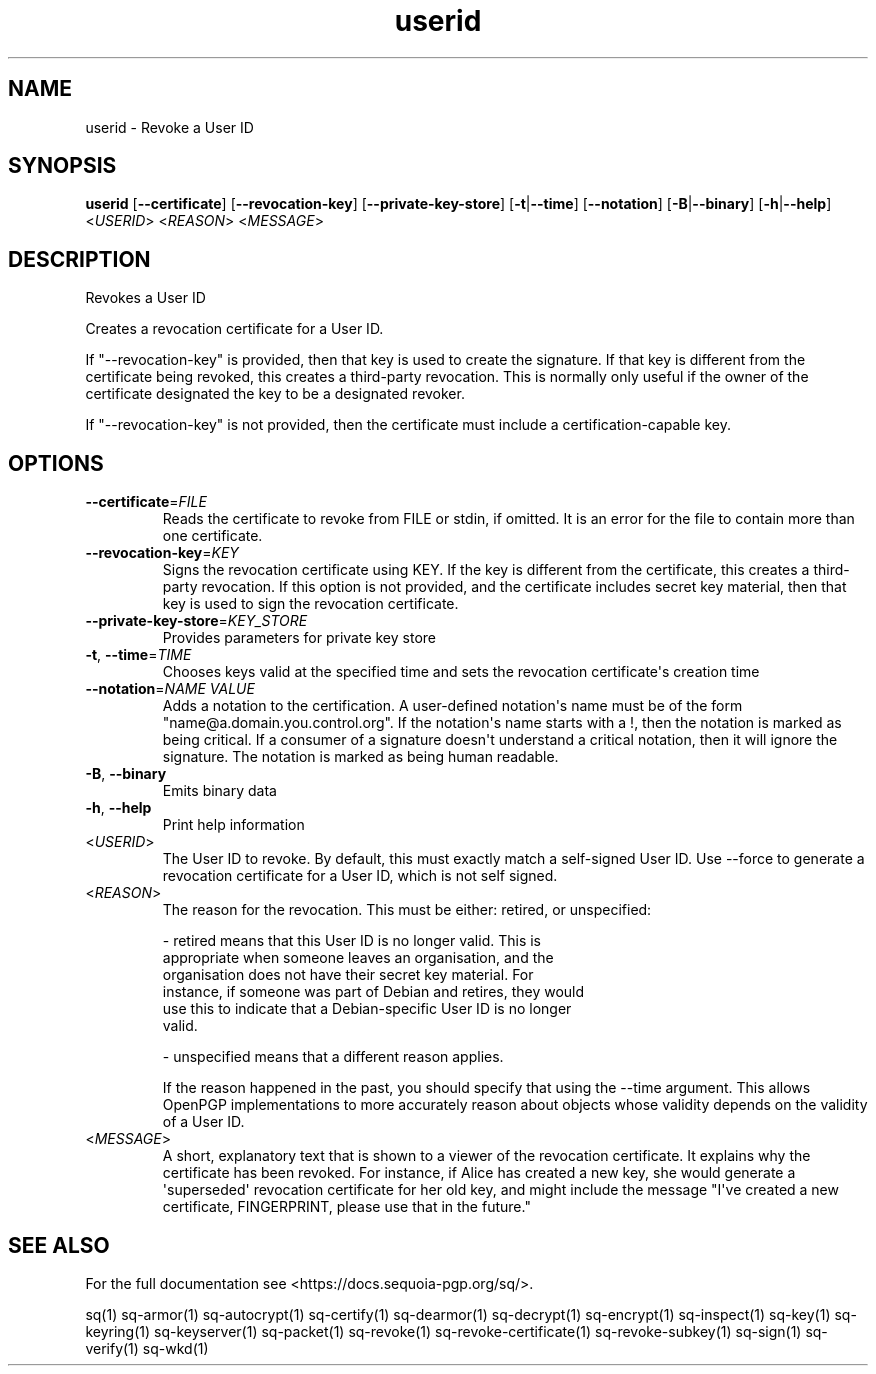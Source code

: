 .ie \n(.g .ds Aq \(aq
.el .ds Aq '
.TH userid 1 "July 2022" "sq 0.26.0" "Sequoia Manual"
.SH NAME
userid \- Revoke a User ID
.SH SYNOPSIS
\fBuserid\fR [\fB\-\-certificate\fR] [\fB\-\-revocation\-key\fR] [\fB\-\-private\-key\-store\fR] [\fB\-t\fR|\fB\-\-time\fR] [\fB\-\-notation\fR] [\fB\-B\fR|\fB\-\-binary\fR] [\fB\-h\fR|\fB\-\-help\fR] <\fIUSERID\fR> <\fIREASON\fR> <\fIMESSAGE\fR> 
.SH DESCRIPTION
Revokes a User ID
.PP
Creates a revocation certificate for a User ID.
.PP
If "\-\-revocation\-key" is provided, then that key is used to create the signature.  If that key is different from the certificate being revoked, this creates a third\-party revocation.  This is normally only useful if the owner of the certificate designated the key to be a designated revoker.
.PP
If "\-\-revocation\-key" is not provided, then the certificate must include a certification\-capable key.
.SH OPTIONS
.TP
\fB\-\-certificate\fR=\fIFILE\fR
Reads the certificate to revoke from FILE or stdin, if omitted.  It is an error for the file to contain more than one certificate.
.TP
\fB\-\-revocation\-key\fR=\fIKEY\fR
Signs the revocation certificate using KEY.  If the key is different from the certificate, this creates a third\-party revocation.  If this option is not provided, and the certificate includes secret key material, then that key is used to sign the revocation certificate.
.TP
\fB\-\-private\-key\-store\fR=\fIKEY_STORE\fR
Provides parameters for private key store
.TP
\fB\-t\fR, \fB\-\-time\fR=\fITIME\fR
Chooses keys valid at the specified time and sets the revocation certificate\*(Aqs creation time
.TP
\fB\-\-notation\fR=\fINAME VALUE\fR
Adds a notation to the certification.  A user\-defined notation\*(Aqs name must be of the form "name@a.domain.you.control.org". If the notation\*(Aqs name starts with a !, then the notation is marked as being critical.  If a consumer of a signature doesn\*(Aqt understand a critical notation, then it will ignore the signature.  The notation is marked as being human readable.
.TP
\fB\-B\fR, \fB\-\-binary\fR
Emits binary data
.TP
\fB\-h\fR, \fB\-\-help\fR
Print help information
.TP
<\fIUSERID\fR>
The User ID to revoke.  By default, this must exactly match a self\-signed User ID.  Use \-\-force to generate a revocation certificate for a User ID, which is not self signed.
.TP
<\fIREASON\fR>
The reason for the revocation.  This must be either: retired, or unspecified:

  \- retired means that this User ID is no longer valid.  This is
    appropriate when someone leaves an organisation, and the
    organisation does not have their secret key material.  For
    instance, if someone was part of Debian and retires, they would
    use this to indicate that a Debian\-specific User ID is no longer
    valid.

  \- unspecified means that a different reason applies.

If the reason happened in the past, you should specify that using the \-\-time argument.  This allows OpenPGP implementations to more accurately reason about objects whose validity depends on the validity of a User ID.
.TP
<\fIMESSAGE\fR>
A short, explanatory text that is shown to a viewer of the revocation certificate.  It explains why the certificate has been revoked.  For instance, if Alice has created a new key, she would generate a \*(Aqsuperseded\*(Aq revocation certificate for her old key, and might include the message "I\*(Aqve created a new certificate, FINGERPRINT, please use that in the future."
.SH "SEE ALSO"
For the full documentation see <https://docs.sequoia\-pgp.org/sq/>.
.PP
sq(1)
sq\-armor(1)
sq\-autocrypt(1)
sq\-certify(1)
sq\-dearmor(1)
sq\-decrypt(1)
sq\-encrypt(1)
sq\-inspect(1)
sq\-key(1)
sq\-keyring(1)
sq\-keyserver(1)
sq\-packet(1)
sq\-revoke(1)
sq\-revoke\-certificate(1)
sq\-revoke\-subkey(1)
sq\-sign(1)
sq\-verify(1)
sq\-wkd(1)
